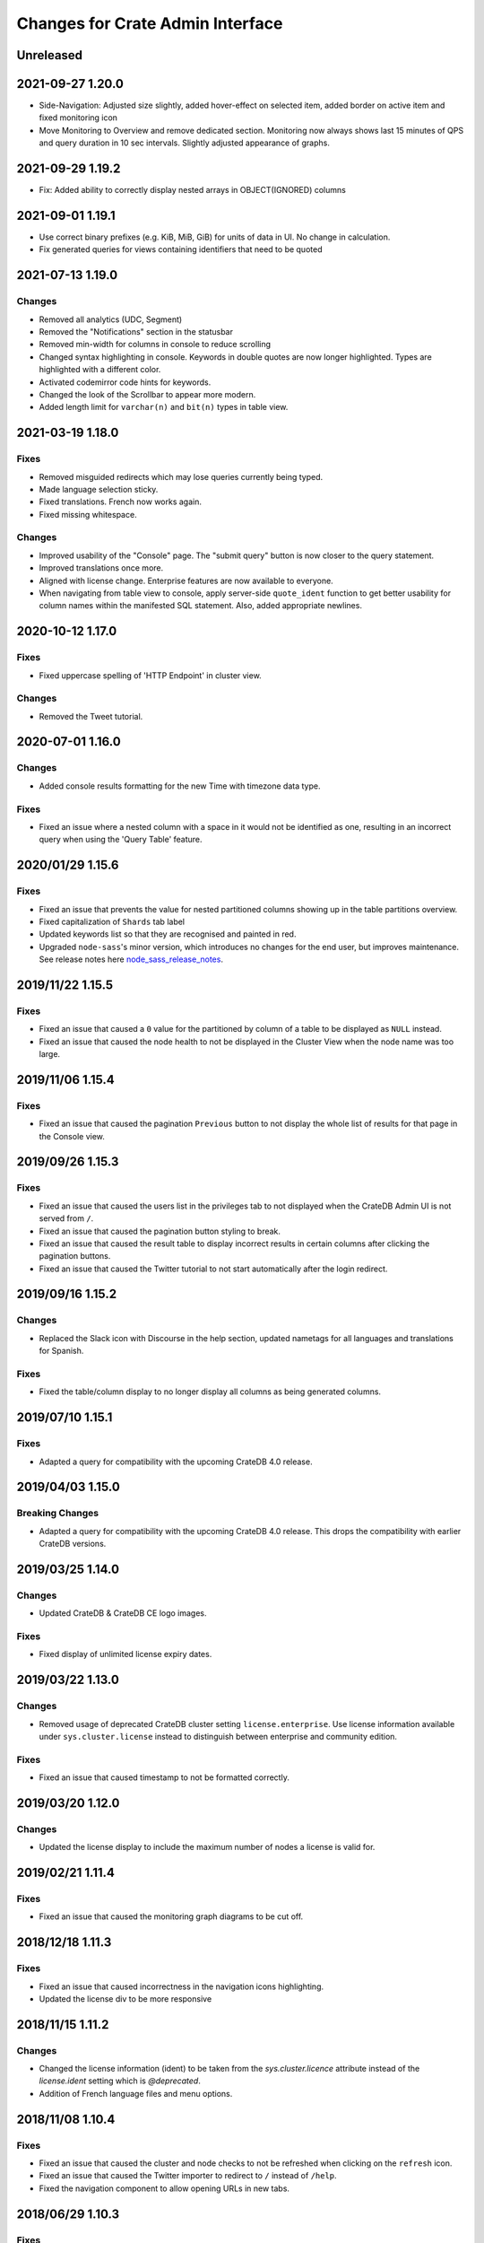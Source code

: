 =================================
Changes for Crate Admin Interface
=================================

Unreleased
==========


2021-09-27 1.20.0
=================

- Side-Navigation: Adjusted size slightly, added hover-effect on selected item,
  added border on active item and fixed monitoring icon

- Move Monitoring to Overview and remove dedicated section. Monitoring now
  always shows last 15 minutes of QPS and query duration in 10 sec intervals.
  Slightly adjusted appearance of graphs.


2021-09-29 1.19.2
=================

- Fix: Added ability to correctly display nested arrays in OBJECT(IGNORED) columns


2021-09-01 1.19.1
=================

- Use correct binary prefixes (e.g. KiB, MiB, GiB) for units of data in UI.
  No change in calculation.

- Fix generated queries for views containing identifiers that need to be quoted


2021-07-13 1.19.0
=================

Changes
-------

- Removed all analytics (UDC, Segment)

- Removed the "Notifications" section in the statusbar

- Removed min-width for columns in console to reduce scrolling

- Changed syntax highlighting in console. Keywords in double quotes are now longer
  highlighted. Types are highlighted with a different color.

- Activated codemirror code hints for keywords.

- Changed the look of the Scrollbar to appear more modern.

- Added length limit for ``varchar(n)`` and ``bit(n)`` types in table view.


2021-03-19 1.18.0
=================

Fixes
-----

- Removed misguided redirects which may lose queries currently being typed.

- Made language selection sticky.

- Fixed translations. French now works again.

- Fixed missing whitespace.

Changes
-------

- Improved usability of the "Console" page. The "submit query" button is now closer
  to the query statement.

- Improved translations once more.

- Aligned with license change. Enterprise features are now available to everyone.

- When navigating from table view to console, apply server-side ``quote_ident``
  function to get better usability for column names within the manifested SQL
  statement. Also, added appropriate newlines.


2020-10-12 1.17.0
=================

Fixes
-----

- Fixed uppercase spelling of 'HTTP Endpoint' in cluster view.

Changes
-------

- Removed the Tweet tutorial.

2020-07-01 1.16.0
=================

Changes
-------

- Added console results formatting for the new Time with timezone data type.

Fixes
-----

- Fixed an issue where a nested column with a space in it would not be
  identified as one, resulting in an incorrect query when using the
  'Query Table' feature.

2020/01/29 1.15.6
=================

Fixes
-----

- Fixed an issue that prevents the value for nested partitioned columns showing
  up in the table partitions overview.

- Fixed capitalization of ``Shards`` tab label

- Updated keywords list so that they are recognised and painted in red.

- Upgraded ``node-sass``'s minor version, which introduces no changes
  for the end user, but improves maintenance. See release notes here
  node_sass_release_notes_.

2019/11/22 1.15.5
=================

Fixes
-----

- Fixed an issue that caused a ``0`` value for the partitioned by column of a
  table to be displayed as ``NULL`` instead.

- Fixed an issue that caused the node health to not be displayed in the Cluster
  View when the node name was too large.

2019/11/06 1.15.4
=================

Fixes
-----

- Fixed an issue that caused the pagination ``Previous`` button to not display the
  whole list of results for that page in the Console view.

2019/09/26 1.15.3
=================

Fixes
-----

- Fixed an issue that caused the users list in the privileges tab to not displayed
  when the CrateDB Admin UI is not served from ``/``.

- Fixed an issue that caused the pagination button styling to break.

- Fixed an issue that caused the result table to display incorrect results in
  certain columns after clicking the pagination buttons.

- Fixed an issue that caused the Twitter tutorial to not start automatically
  after the login redirect.

2019/09/16 1.15.2
=================

Changes
-------

- Replaced the Slack icon with Discourse in the help section, updated nametags
  for all languages and translations for Spanish.


Fixes
-----

- Fixed the table/column display to no longer display all columns as being
  generated columns.


2019/07/10 1.15.1
=================

Fixes
-----

- Adapted a query for compatibility with the upcoming CrateDB 4.0 release.


2019/04/03 1.15.0
=================

Breaking Changes
----------------

- Adapted a query for compatibility with the upcoming CrateDB 4.0 release. This
  drops the compatibility with earlier CrateDB versions.


2019/03/25 1.14.0
=================

Changes
-------

- Updated CrateDB & CrateDB CE logo images.

Fixes
-----

- Fixed display of unlimited license expiry dates.

2019/03/22 1.13.0
=================

Changes
-------

- Removed usage of deprecated CrateDB cluster setting ``license.enterprise``.
  Use license information available under ``sys.cluster.license`` instead to
  distinguish between enterprise and community edition.

Fixes
-----

- Fixed an issue that caused timestamp to not be formatted correctly.

2019/03/20 1.12.0
=================

Changes
-------

- Updated the license display to include the maximum number of nodes a license
  is valid for.

2019/02/21 1.11.4
=================

Fixes
-----

- Fixed an issue that caused the monitoring graph diagrams to be cut off.

2018/12/18 1.11.3
=================

Fixes
-----

- Fixed an issue that caused incorrectness in the navigation icons highlighting.

- Updated the license div to be more responsive

2018/11/15 1.11.2
=================

Changes
-------

- Changed the license information (ident) to be taken from the `sys.cluster.licence`
  attribute instead of the `license.ident` setting which is `@deprecated`.

- Addition of French language files and menu options.

2018/11/08 1.10.4
=================

Fixes
-----

- Fixed an issue that caused the cluster and node checks to not be refreshed
  when clicking on the ``refresh`` icon.

- Fixed an issue that caused the Twitter importer to redirect to ``/``
  instead of ``/help``.

- Fixed the navigation component to allow opening URLs in new tabs.

2018/06/29 1.10.3
=================

Fixes
-----

- Fixed an issue where the configuration file for plugins was not loaded when
  the UI was served from another location than ``/`` resulting in a blank
  browser canvas.

2018/05/29 1.10.2
=================

Fixes
-----

- Fixed an issue that caused the CrateDB process CPU calculation to be false.

2018/05/14 1.10.1
=================

Fixes
-----

 - Show column data types in table schema in upper case.

 - Fixed interface glitches that occurred on table tab when the last table was
   dropped.

2018/05/14 1.10.0
=================

Changes
-------

 - Added a new tab for views which lists available views and their properties.

 - Updated ``information_schema.tables`` queries to return only tables, but not
   views, in order to be compatible with future versions of CrateDB.

2018/05/14 1.9.1
================

Fixes
-----

 - Fixed several bugs concerning filtering tables/views where table
   information would not be updated properly. Also fixed the clear filter
   button for both table and view filtering.

 - Removed abbreviations in the overview and table view. Updated nodes view.

 - Remove trailing space from column name in tables detail view.


2018/03/20 1.9.0
================

Changes
-------

 - Adapted queries to be compatible with CrateDB 3.0+

2018/03/19 1.8.4
================

Fixes
-----

 - Fixed handling of ``null`` values correctly in Cluster Tab of the Admin UI.

 - Updated the ``Size`` label in the table detail to ``Size (Sum of primary shards)``

2018/03/06 1.8.3
================

Fixes
-----

 - Updated the link to the stat collection in the monitoring plugin.

 - Updated the table list search to filter tables only by table name and table
   schema.

 - Fixed an issue that caused the table list to display wrong results.

2018/02/09 1.8.2
================

Fixes
-----

 - Fix an issue that caused the translation strings to not be loaded correctly.

2018/01/16 1.8.1
================

Fixes
-----

 - Fix an issue that caused the ``Cluster`` tab to not be loaded correctly.

 - Map the Tab key to insert spaces instead of a tab character.

 - Fixed an issue that caused the user name to not be displayed.

2017/12/l5 1.8.0
================

Changes
-------

 - Updated CPU usage graph to use the value provided by ``os['cpu']['used']``.
   The graph does not show system/user/idle/stolen values any more.

2017/12/14 1.7.4
================

Fixes
-----

 - Remove horizontal scroll from the console editor.

 - Console results pagination is reset to 1 after each execution.

 - Calculate "idle" process CPU usage correctly and show it in the
   "CrateDB CPU Usage" graph.

 - Fixed an issue that caused the Admin UI to not display any tables when the
   file system data are not fetchable.

 - Refresh Cluster Info after query execution in the console, to ensure that
   the cluster info is always up to date.

2017/11/13 1.7.3
================

Fixes
-----

 - The download url now links to the stable CrateDB version.

 - Replicates shards in the ``Unassigned`` row of the Shards view
   are now grouped by id.

 - Fixed issue that caused closed partitions to show a ``CRITICAL``
   data state.

2017/11/06 1.7.2
================

Fixes
-----

 - Remove horizontal scroll from the console editor.

 - show all nodes in admin ui shard view, even those which
   have no shards.

 - Fixed an issue that cause the statusbar to show an error
   if the user has an adblocker enabled.

 - Fixed an issue that caused extra spaces to be added
   to the formatted console results.

 - Fixed an issue that caused ``NULL`` generated column values
   not to be displayed in the tables view.

 - Show messages when in the Tables view when the table list is empty.

2017/10/20 1.7.1
================

Fixes
-----

 - Fixed an issue that delayed the overview chart's initial display.

 - Fixed issue that caused the redirect to ``/401`` in case of
   unauthorized access to fail.

 - Fixed casting issue in the Monitoring query.

 - Fixed issue that caused the cluster view to not redirect
   to the first node by default.

2017/10/17 1.7.0
================

Changes
-------

 - Added pagination to Console results.

2017/10/17 1.6.4
================

Fixes
-----

 - Keep input of console when changing tabs.

 - Added focus on textbox when the console view is loaded and after
   clicking on the `Execute Query` button.

 - Shard and node details are now loaded on demand in the shards view.

 - Fixed issue that caused the cluster check display to be delayed.

 - Fix formating of strings in the console view.

2017/10/10 1.6.3
================

Fixes
-----

 - Update position of the navigation menu elements.

 - Fixed left Join condition in shards query that previously caused
   duplicated shards to be displayed.

 - Added loading indicator in shards view.

 - Do not automatically execute the query when clicking on
   the "Query Table" button in the table view.

2017/09/26 1.6.2
================

Fixes
-----

 - Improve shards view performance

 - Remove horizontal scroll from the console editor.

2017/09/18 1.6.1
================

Fixes
-----

 - Fixed an issue that caused the tooltip to have a wrong position
   in the Shards view.

2017/09/18 1.6.0
================

Changes
-------

 - Added Shards plugin (Enterprise Feature). The shard
   plugin is a visualization that displays information about
   shards by table, partition and node.

 - Added query table to Tables view.

 - Implemented share query feature in the Console.

2017/09/18 1.5.3
================

Fixes
-----

 - Show generation expression for generated columns in Tables view.

 - Added the row count number to the query status in the Console view.

 - Fixed issue that caused the privileges view to not be scrollable.

 - Fixed typo in privileges view.

2017/08/29 1.5.2
================

Fixes
-----

 - Fixed empty ``account_user``-column in twitter tutorial plugin.

2017/08/23 1.5.1
================

Fixes
-----

 - Fixed issue that caused the Monitoring tab to redirect to ``/401`` when
   the user didn't have privileges for ``sys.cluster`` or ``sys.jobs_log``.

2017/08/23 1.5.0
================

Changes
-------

 - Added Privileges plugin (Enterprise Feature)

 - The documentation link now points to the documentation for the major.minor
   (e.g. 2.1) version of CrateDB, instead of major.minor.hotfix (e.g. 2.1.1).

2017/07/21 1.4.2
================

Fixes
-----

 - Fix Tweet import for Twitter tutorial page

2017/07/11 1.4.1
================

Fixes
-----

 - Add ``DENY`` keyword to the console autocapitalization.

 - Display error message on the Tutorial plugin when the SQL query fails.

 - Fixed the SQL query in the Tutorial plugin.

 - Fix timestamp formatting in the console results.

2017/07/10 1.4.0
================

Changes
-------

 - Display user name in the status bar when the Enterprise
   Edition is enabled.

2017/07/07 1.3.3
================

Fixes
-----

 - Cluster warning within the monitoring plugin, regarding
   stat collection being disabled, has been improved.

2017/07/07 1.3.2
================

Fixes
-----

 - Redirect to /401 when the admin-ui user does not have cluster privileges.

 - Expanded the list of keywords used by autocapitalization.

 - Fix toggle buttons UI, which was broken while zooming.

 - Change color of keywords in the console to be more readable.

 - Display long table names correctly.

2017/04/24 1.3.1
================

Fixes
-----

 - Licence ident wording has been corrected.

2017/04/18 1.3.0
================

 - Enterprise license ident is now displayed.

2017/04/12 1.2.3
================

 - Fixed ``y-axis`` number formating for long running queries
   in the monitoring plugin.

2017/03/28 1.2.2
================

 - Added ``ms`` to monitoring graph title.

 - Fixed issue where arrays in formatted objects were not displayed.

2017/03/27 1.2.1
================

 - Removed blog feed from side bar.

 - Increase base font size.

 - Fixed issue that caused tables to display a healthy status even though their
   partitions were in critical state

 - Added fallback to unformatted results if no column types are returned.

 - Display notification warning only when a new CrateDB version is released.

 - Added ``lineWrapping`` option to console Editor.

 - Fixed issue that cause the console text to appear on top of the settings tab.

 - Fixed load reading display when the readings were invalid (for example, on
   Windows).

2017/03/16 1.2.0
================

 - Added monitoring plugin (Enterprise Feature).

 - Added Lazy loading of the stylesheet and plugins depending on the enterprise
   settings.

 - Added buttons to collapse and expand all schemas in the tables view.

 - The console now expands vertically to show the whole query if its size is
   larger than the standard size of the console.

 - SQL console keywords are now CrateDB specific.

 - Improved formatted results of the ``geo_area`` datatype to include an
   external link to a visualisation of that ``geo_area``.

 - Keywords in the SQL console are capitalised.

2017/03/16 1.1.2
================

 - Added node number to the status bar.

 - Fixed issue that caused ``Cluster Offline`` message to not be displayed.

 - Fixed a console results issue that caused the results table not to be visible
   after horizontal scrolling.

 - Fixed styling issue that caused the last element in the side bar list to be
   hidden.

 - Fixed an issue that caused the notification date to be ``null`` in Safari.

2017/02/15 1.1.1
================

 - Fixed a console results issue that caused the results table not to be
   displayed after horizontal scrolling.

 - Fixed an issue that caused the Admin UI to load only one plugin.

 - Display warning in the console view when the query result contains an unsafe
   integer.

 - Relocated the help resources section to be underneath the tweet import
   tutorial.

 - Show loading indicator when ``Execute Query`` is in progress.

2017/01/11 1.1.0
================

 - BREAKING: Updated the admin UI build to be compatible with future crate
   versions which will serve the admin-ui from root `/`.

 - Improved console results table, including data type based colorization,
   alternating row colorization, structured object/array formatting,
   human-readable timestamps, Google Maps link on geo-point results & lazy
   loading on result sets larger than 100 rows.

2017/01/11 1.0.4
================

 - Fixed getting started display issue on very wide screens.

2017/01/02 1.0.3
================

 - Added compatibility with future crate versions which will serve
   the admin-ui from `/admin/` instead of `/_plugins/crate-admin/`.

2016/12/12 1.0.2
================

 - Removed pepper widget, support links are now in a Help section along width
   the Get Started tutorial.

 - Changed read notification behaviour so that all items are marked as
   read upon opening the settings.

 - Lowered opacity of placeholder query in the console.

 - Fix intercom support that disappeared during the implementation
   of the new admin-ui layout.

 - Fix Radio button position in load overview.

 - Made schema tabs more distinguishable from tables in the table list.

 - Updated link to support website in contact widget.

2016/12/02 1.0.1
================

 - Fixed an issue that caused incorrect URL paths if the project gets built.

2016/12/02 1.0.0
=================

 - Implemented new layout for the admin-ui.

 - Local development: do not store ``base_uri`` permanently in localStorage
   but keep it in URL.

 - Added Pepper contact widget which displays various Crate.IO
   support Channels in a user friendly way.

 - The first node in the node list is selected by default.

 - The first table in the table list is selected by default.

 - Developer news from crate.io website are now loaded correctly into newsfeed.

2016/11/22 0.21.3
=================

 - fixed bug that caused the cluster REST URL link in nodes view page to be unsafe.

2016/11/03 0.21.2
=================

 - fixed incorrect sql query for creating the tweets table in the tutorial.

2016/11/02 0.21.1
=================

 - Fix : Corrected the sql queries to display the table list in the tables view.

 - Corrected the sql query in the tutorial to fix the error that occured
   when tweets table was already created.

2016/10/27 0.21.0
=================

 - Added a button to clear the search field in the table list view.

 - Added Spanish translation.

2016/10/21 0.20.4
=================

 - Fix: removed chinese language from i18n configuration.

 - Fix: added english as a fallback language for translation files.

2016/10/18 0.20.3
=================

 - Fixed broken execute button in the console view.

 - Fix : Reduced the amount of log output to browser console when issuing SQL statements.

2016/10/12 0.20.2
=================

 - Fixed hyperlink on logo in navigation bar which incorreclty pointed to
   the Crate HTTP root.

2016/10/12 0.20.1
=================

 - Fixed the chart error that occured when navigating between the overview and other pages.

 - Fixed the logo URL which was not redirecting correctly.

 - Fixed an issue that caused the query history in the console view to be inconsistent.

2016/09/23 0.20.0
=================

 - Added a new console option to allow users to display the error trace when an error occurs.

 - Added translation for tutorial plugin. This enables support for i18n for any admin ui plugin.

2016/09/23 0.19.1
=================

 - Fix: number of underreplicated shards cannot be negative.

 - Fix: fixed menu order.

2016/08/22 0.19.0
=================

 - Display failing node checks on overview page and allow to dismiss them.

 - Added German translation.
   This change also enables the possibility for further i18n.

2016/06/03 0.18.1
=================

 - Resolve path to ``/_sql`` endpoint correctly when Crate is served at a
   different location than ``/``

2016/05/25 0.18.0
=================

 - Cluster check include now clickable links

 - Load additional links in menu dynamically from news feed

 - Fixed an issue which caused rendering errors in the node list if the cluster
   contains multiple nodes with the same name
   note: changes the url to the detail view of single nodes

 - Added UTM tokens to links that link to the Crate.IO blog

 - Updated news feed URL

 - Label the master node in the cluster node list

2016/02/15 0.17.1
=================

 - Fix: updated BlenderPro webfont
   This fixes CSS glitches in Firefox 44 which misinterpreted height of webfont.

 - Fix: The recent update of the shard calculation for relocating shards caused
   problems with partitioned tables showing incorrect table health.

 - Fix: Reading an undefined property while cluster is offline caused
   Javascript error.

 - Fix: Rename cluster check indicator on statusbar to ``Checks``.

 - Improved display of recovery percentage in table view

 - Fix: relocating shards where previously displayed as "underreplicated" shards
   causing a yellow cluster state while relocating was in progress

 - Fix: change in calculation of recovery percentage broke calculations for
   partitioned tables causing table partitions not showing up

 - Fix: now also include unassigned shards (as 0% recovered) in calculation of
   recovery percentage which is displayed per table.
   Previously it could show '100% recovery done' even if there were still
   unassigned shards.

2015/12/15 0.17.0
=================

 - Display current shard recovery status on table info page. It shows the
   percentage of done recovery.

 - Updated calculation of underreplicated shards/records to work with the
   change in Crate server where shards in sys.shards table have a more fine
   granular state now and relocating shards are listed, too.

2015/12/15 0.16.2
=================

 - fix: Unavailable dependency `angular-truncate` module caused blank Admin UI.
   Switched to `angular-truncate-2` now.

2015/11/27 0.16.1
=================

 - fix: column headers where not shown in result table on console page
   when two or more columns with the same name were selected

2015/11/16 0.16.0
=================

 - The table list is now fully searchable and sorted by table name within
   its schemas.

 - fix: charts are not correctly displayed in Microsoft Edge browser.

 - UDC: identify anonymous user with cluster id.
   Both user id and cluster id are anonymous traits.
   Note: You can disable UDC via the `udc.enabled` setting on the Crate server.

2015/10/30 0.15.3
=================

 - fix: REPLICATED DATA at the overview page showed incorrect percentage of
   of replicated data when number of undereplicated records was higher than
   number of total records

2015/10/20 0.15.2
=================

 - fixed a bug that displays partitions that are not related to the selected
   table in the table-list.

 - fixed a bug where cluster shows wrong state if the number of nodes gets
   smaller than the minimum master nodes.

2015/10/09 0.15.1
=================

 - fixed a visual bug that let an item in the node/table list partly disappear
   if scrolling gets enabled

 - fixed URL to download in dropdown that notifies about old Crate version

 - fixed a bug that displays a zero value as NULL value

2015/09/17 0.15.0
=================

 - display cluster checks on overview page

 - display relative Crate process CPU usage as bar chart and show number of
   cores per node

2015/09/17 0.14.5
=================

 - display ``NULL`` instead of empty cell in console results table

2015/09/07 0.14.4
=================

 - updated Intercom to support new messaging features. The Intercom service is
   disabled if UDC is disabled on the Crate server.

2015/08/06 0.14.3
=================

 - fixed line wrapping in console result table

2015/07/13 0.14.2
=================

 - added support for line breaks in console result table

2015/07/09 0.14.1
=================

 - fix: number of underreplicated shards were fetched and displayed incorrectly

2015/06/29 0.14.0
=================

 - load plugins.json that can inject additional modules on app start
   the "Get Started" tutorial is now implemented as a plugin

2015/06/23 0.13.4
=================

 - fix: approximate number of underreplicated and missing records per table was
   calculated incorrectly, which could have lead to different results
   when viewing table info on admin ui of different nodes

2015/06/22 0.13.3
=================

 - fix: automatically refresh load history chart on overview page

2015/06/15 0.13.2
=================

 - improved layout for smaller screens

 - fix: highlight cluster navigation item also when node is selected

 - fix: crate process cpu will now also display values greater than 100%

2015/06/09 0.13.1
=================

 - fix: load graph was not displayed when no tables where available

2015/06/09 0.13.0
=================

 - improved load graph on overview page

 - display load, cpu usage, disk i/o, process stats and shard information
   on node detail page

  - added columns with partition values on "Partitions" table
    on table detail view

2015/05/22 0.12.1
=================

  - update logo, favicons

2015/04/23 0.12.0
=================

  - display ``rest_url`` from sys.nodes table on node detail view

2015/04/09 0.11.5
=================

  - fix: concurrent ajax requests caused partition information
    in table detail view to be mixed up between tables

2015/03/05 0.11.4
=================

 - fix: calculate health for each partition of a partitioned table
   based on the number of shards of that partition

2015/02/04 0.11.3
=================

 - fixed bug that showed custom schemas in the table list
   as often as the amount of tables in that custom schema

2015/01/15 0.11.2
=================

 - removed usage of sys expressions in wrong context

 - fixed a template rendering issue in cluster view in Safari

 - de-register watches to decrease DOM updates and improve performance in cluster view

2014/12/19 0.11.1
=================

 - fixed title of `tables` view if no tables exists or connection is down

2014/12/16 0.11.0
=================

 - add support for tables with user defined schemas

 - added `Intercom <https://www.intercom.io>`_ integration
     Intercom allows you to ask questions and send messages to the Crate
     team directly from the admin interface. Click on the help button
     in the menu bar to enable personal support.
     Click on the icon in the bottom right corner to start writing your questions!

2014/11/17 0.10.2
=================

 - fixed issue that caused clunky scrolling with trackpad
   in Safari that mainly occured when having a narrow browser width

2014/11/14 0.10.1
=================

 - made console placeholder text darker so you can distinguish better
   between placeholder text and actually written statement

 - fixed 'Execute Query' button in console view

2014/11/06 0.10.0
=================

 - added hint to console: press shift+enter to submit query

 - fix: UI showed partitions from wrong table after switching between tables
   this could also lead to 'red' partitions if the newly selected table also had partitions

 - added syntax highlighting to sql console

2014/08/19 0.9.3
================

 - send cookies with cross-origin requests

2014/08/14 0.9.2
================

 - fix: display number of records and started shards correctly
   if table and blob table have the same name

2014/07/22 0.9.1
================

 - fix: do not append limit to insert by query statement

2014/07/05 0.9.0
================

 - use new sys.nodes.fs expression in order to
   calculate disk utilization of data disks correctly

2014/06/24 0.8.4
================

 - changed font in console for better readability

 - fixed ui glitch that caused right column content to be cut off

 - fix: include initializing shards in calculation for underreplicated shards

2014/06/24 0.8.3
================

 - fix: ui showed partitions from previously selected table

2014/06/06 0.8.2
================

 - fix: make table list and node list available in mobile view

2014/06/04 0.8.1
================

 - fix: round percentage of available and underreplicated data correctly

2014/06/04 0.8.0
================

 - make table that displays table partitions horizontally scrollable

 - display developer news notifications

2014/05/19 0.7.3
================

 - fix: prevent selected node/table item from being out of viewport

2014/05/15 0.7.2
================

 - improved handling of error responses from server

2014/05/08 0.7.1
================

 - changed doc url to match doc url pattern

2014/05/08 0.7.0
================

 - removed docs menu item from sidebar and added link to external docs in statusbar

 - make console history persistent by default

 - display crate version of each node and show warning if cluster contains multiple versions

 - display heap size instead of system memory in node detail view

2014/04/29 0.6.3
================

 - fix: make sure twitter import stops when user navigates away from tutorial view

 - fix: allow horizontal scrolling in console result table

2014/04/28 0.6.2
================

 - fixed broken redirect after twitter authentication in 'get started' section

2014/04/16 0.6.1
================

 - force vertical scrollbar to prevent content column from flickering

2014/04/16 0.6.0
================

 - support for partitioned tables

 - make node list sortable by health and name

 - display number of nodes in status bar

 - show node version number

 - added history support in admin console

2014/04/30 0.5.3
================

 - fix: make sure twitter import stops when user navigates away from tutorial view

 - fixed broken redirect after twitter authentication in 'get started' section

2014/04/14 0.5.2
================

 - fix: scrolling issues with node list/table list

 - fix: immediately show node list on browser refresh

2014/04/08 0.5.1
================

 - fix: sorting of cluster list

2014/04/08 0.5.0
================

 - display blob tables

 - fix: prevent logo from overlapping sidebar navigation

2014/04/08 0.4.4
================

 - fix: removed horizontal scrollbar in sidebar

2014/04/07 0.4.3
================

 - fix: UI glitch: load was off site

2014/04/07 0.4.2
================

 - fix: display values at overview if no table exists

 - fix: default base_uri is current location

2014/04/07 0.4.1
================

 - fixed Angular version

2014/04/07 0.4.0
================

 - ported from Backbone to Angular

2014/03/21 0.3.1
================

 - show correct cluster status immediately after starting the admin

 - compute correct numbers of missing primary shards and unassigned shards

2014/03/17 0.3.0
================

 - use sql to query clustername and nodes load

2014/03/13 0.2.9
================

 - removed note about yellow warning state in "get started"

2014/03/13 0.2.8
================

 - use '0-all' replicas in the twitter getting started tutorial

2014/03/13 0.2.7
================

 - Changed docs link to open in the same frame.

2014/03/11 0.2.6
================

 - Fix Safari font rendering

2014/03/11 0.2.5
================

 - Changed query to fetch table information. Group by wasn't necessary and sum
   on number_of_replicas won't work in the next crate version as it is changed
   to a string.

2014/03/07 0.2.4
================

 - Fix FF bug related to mixed-content on the tutorial view.

 - Do not abort table info fetching when a node goes down and /_sql does not respond.

2014/03/06 0.2.3
================

 - Remove obsolete code and refactor ClusterStatus, Overview.

2014/03/04 0.2.2
================

 - Filter system tables differently.

2014/03/04 0.2.1
================

 - Fix display issues

2014/03/04 0.2.0
================

 - Add a "Get started" section that imports tweets

 - Fix table ordering

2014/03/04 0.1.2
================

 - Insert new TableInfoView items in alphabetic order

2014/02/27 0.1.1
================

 - Fix TableInfoView when a displayed table is removed. Show/hide properly
   "No tables available" when a table is removed

2014/02/27 0.1.0
================

 - Handle edge case where there are no tables in overview, table view

 - Fix load graph to behave with bootstrap/jQuery

 - Allow for multiple views in the content area

2014/02/26 0.0.9
================

 - Fix visual glitches for different devices and screen widths

 - Show graph of load over time on Overview view

 - Handle add/remove events of nodes on the Cluster view

 - Handle add/remove events of tables on the TableList view

 - Use URL fragments for navigation, disable pushState

 - Sort tables and cluster nodes by health then alphabetically

2014/02/26 0.0.8
================

 - Update logo

 - Refactor top and left navbars

 - Cluster list: Stop highlighting node names

 - Improved responsive behaviour

 - Repaired visual style glitches

 - Refresh Table & Cluster views

 - Auto select first item in Table and Cluster views

 - Refresh Tables & Cluster views

 - Display json objects on sql results

2014/02/25 0.0.7
================

 - Completed table info view

 - Complete cluster view

 - fixed error console not reseting on a new query

2014/02/25 0.0.6
================

 - fixed visual bug causing table info to not display properly.

2014/02/24 0.0.5
================

 - Introduced Tables view

 - Introduced Cluster view

2014/02/24 0.0.4
================

 - bugfix in release management: create_tag.sh now checks for
   versions in both, package.json and bower.json.

2014/02/24 0.0.3
================

 - fix for overview

 - fixed status bar

 - bugfix in ./devtools/create_tag.sh

2014/02/23 0.0.2
================

 - initial project setup.


.. _node_sass_release_notes: https://github.com/sass/node-sass/releases/tag/v4.13.0
